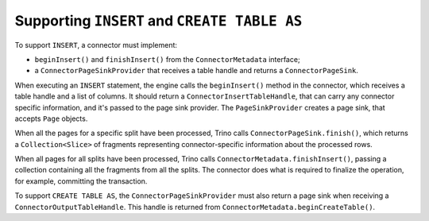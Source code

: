 =============================================
Supporting ``INSERT`` and ``CREATE TABLE AS``
=============================================

To support ``INSERT``, a connector must implement:

* ``beginInsert()`` and ``finishInsert()`` from the ``ConnectorMetadata``
  interface;
* a ``ConnectorPageSinkProvider`` that receives a table handle and returns
  a ``ConnectorPageSink``.

When executing an ``INSERT`` statement, the engine calls the ``beginInsert()``
method in the connector, which receives a table handle and a list of columns.
It should return a ``ConnectorInsertTableHandle``, that can carry any
connector specific information, and it's passed to the page sink provider.
The ``PageSinkProvider`` creates a page sink, that accepts ``Page`` objects.

When all the pages for a specific split have been processed, Trino calls
``ConnectorPageSink.finish()``, which returns a ``Collection<Slice>``
of fragments representing connector-specific information about the processed
rows.

When all pages for all splits have been processed, Trino calls
``ConnectorMetadata.finishInsert()``, passing a collection containing all
the fragments from all the splits. The connector does what is required
to finalize the operation, for example, committing the transaction.

To support ``CREATE TABLE AS``, the ``ConnectorPageSinkProvider`` must also
return a page sink when receiving a ``ConnectorOutputTableHandle``. This handle
is returned from ``ConnectorMetadata.beginCreateTable()``.

